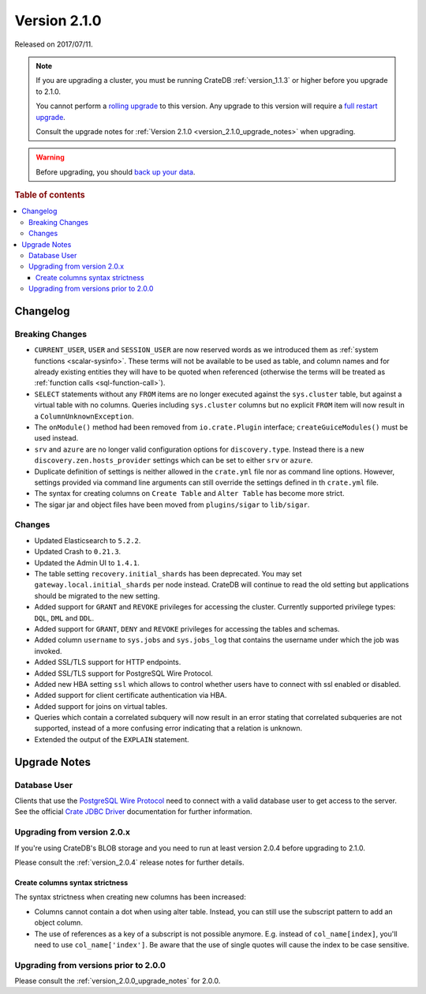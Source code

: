 .. _version_2.1.0:

=============
Version 2.1.0
=============

Released on 2017/07/11.

.. NOTE::

    If you are upgrading a cluster, you must be running CrateDB
    :ref:`version_1.1.3` or higher before you upgrade to 2.1.0.

    You cannot perform a `rolling upgrade`_ to this version. Any upgrade to
    this version will require a `full restart upgrade`_.

    Consult the upgrade notes for :ref:`Version 2.1.0
    <version_2.1.0_upgrade_notes>` when upgrading.

.. WARNING::

    Before upgrading, you should `back up your data`_.

.. _rolling upgrade: https://crate.io/docs/crate/howtos/en/latest/admin/rolling-upgrade.html
.. _full restart upgrade: https://crate.io/docs/crate/howtos/en/latest/admin/full-restart-upgrade.html
.. _back up your data: https://crate.io/docs/crate/reference/en/latest/admin/snapshots.html

.. rubric:: Table of contents

.. contents::
   :local:


Changelog
=========


Breaking Changes
----------------

- ``CURRENT_USER``, ``USER`` and ``SESSION_USER`` are now reserved words as we
  introduced them as :ref:`system functions <scalar-sysinfo>`. These terms will
  not be available to be used as table, and column names and for already
  existing entities they will have to be quoted when referenced (otherwise the
  terms will be treated as :ref:`function calls <sql-function-call>`).

- ``SELECT`` statements without any ``FROM`` items are no longer executed
  against the ``sys.cluster`` table, but against a virtual table with no
  columns. Queries including ``sys.cluster`` columns but no explicit ``FROM``
  item will now result in a ``ColumnUnknownException``.

- The ``onModule()`` method had been removed from ``io.crate.Plugin``
  interface; ``createGuiceModules()`` must be used instead.

- ``srv`` and ``azure`` are no longer valid configuration options for
  ``discovery.type``. Instead there is a new ``discovery.zen.hosts_provider``
  settings which can be set to either ``srv`` or ``azure``.

- Duplicate definition of settings is neither allowed in the ``crate.yml`` file
  nor as command line options. However, settings provided via command line
  arguments can still override the settings defined in th ``crate.yml`` file.

- The syntax for creating columns on ``Create Table`` and ``Alter Table`` has
  become more strict.

- The sigar jar and object files have been moved from ``plugins/sigar`` to
  ``lib/sigar``.


Changes
-------

- Updated Elasticsearch to ``5.2.2``.

- Updated Crash to ``0.21.3``.

- Updated the Admin UI to ``1.4.1``.

- The table setting ``recovery.initial_shards`` has been deprecated. You may
  set ``gateway.local.initial_shards`` per node instead.
  CrateDB will continue to read the old setting but applications should be
  migrated to the new setting.

- Added support for ``GRANT`` and ``REVOKE`` privileges for accessing the
  cluster. Currently supported privilege types: ``DQL``, ``DML`` and ``DDL``.

- Added support for ``GRANT``, ``DENY`` and ``REVOKE`` privileges for
  accessing the tables and schemas.

- Added column ``username`` to ``sys.jobs`` and ``sys.jobs_log`` that contains
  the username under which the job was invoked.

- Added SSL/TLS support for HTTP endpoints.

- Added SSL/TLS support for PostgreSQL Wire Protocol.

- Added new HBA setting ``ssl`` which allows to control whether
  users have to connect with ssl enabled or disabled.

- Added support for client certificate authentication via HBA.

- Added support for joins on virtual tables.

- Queries which contain a correlated subquery will now result in an error
  stating that correlated subqueries are not supported, instead of a more
  confusing error indicating that a relation is unknown.

- Extended the output of the ``EXPLAIN`` statement.


.. _version_2.1.0_upgrade_notes:

Upgrade Notes
=============


Database User
-------------

Clients that use the `PostgreSQL Wire Protocol`_ need to connect with a valid
database user to get access to the server. See the official `Crate JDBC
Driver`_ documentation for further information.

.. _PostgreSQL Wire Protocol: https://crate.io/docs/crate/reference/en/latest/protocols/postgres.html
.. _Crate JDBC Driver: https://crate.io/docs/clients/jdbc/


Upgrading from version 2.0.x
----------------------------

If you're using CrateDB's BLOB storage and you need to run at least version
2.0.4 before upgrading to 2.1.0.

Please consult the :ref:`version_2.0.4` release notes for further details.


Create columns syntax strictness
................................

The syntax strictness when creating new columns has been increased:

- Columns cannot contain a dot when using alter table. Instead, you can still
  use the subscript pattern to add an object column.

- The use of references as a key of a subscript is not possible anymore. E.g.
  instead of ``col_name[index]``, you'll need to use ``col_name['index']``. Be
  aware that the use of single quotes will cause the index to be case
  sensitive.


Upgrading from versions prior to 2.0.0
--------------------------------------

Please consult the :ref:`version_2.0.0_upgrade_notes` for 2.0.0.

